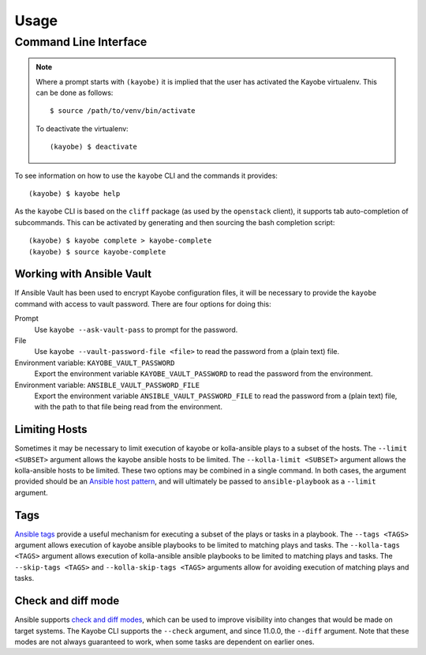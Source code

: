 =====
Usage
=====

Command Line Interface
======================

.. note::

   Where a prompt starts with ``(kayobe)`` it is implied that the user has
   activated the Kayobe virtualenv. This can be done as follows::

       $ source /path/to/venv/bin/activate

   To deactivate the virtualenv::

       (kayobe) $ deactivate

To see information on how to use the ``kayobe`` CLI and the commands it
provides::

    (kayobe) $ kayobe help

As the ``kayobe`` CLI is based on the ``cliff`` package (as used by the
``openstack`` client), it supports tab auto-completion of subcommands.  This
can be activated by generating and then sourcing the bash completion script::

    (kayobe) $ kayobe complete > kayobe-complete
    (kayobe) $ source kayobe-complete

Working with Ansible Vault
--------------------------

If Ansible Vault has been used to encrypt Kayobe configuration files, it will
be necessary to provide the ``kayobe`` command with access to vault password.
There are four options for doing this:

Prompt
    Use ``kayobe --ask-vault-pass`` to prompt for the password.
File
    Use ``kayobe --vault-password-file <file>`` to read the password from a
    (plain text) file.
Environment variable: ``KAYOBE_VAULT_PASSWORD``
    Export the environment variable ``KAYOBE_VAULT_PASSWORD`` to read the
    password from the environment.
Environment variable: ``ANSIBLE_VAULT_PASSWORD_FILE``
    Export the environment variable ``ANSIBLE_VAULT_PASSWORD_FILE`` to read the
    password from a (plain text) file, with the path to that file being read
    from the environment.

Limiting Hosts
--------------

Sometimes it may be necessary to limit execution of kayobe or kolla-ansible
plays to a subset of the hosts.  The ``--limit <SUBSET>`` argument allows the
kayobe ansible hosts to be limited.  The ``--kolla-limit <SUBSET>`` argument
allows the kolla-ansible hosts to be limited.  These two options may be
combined in a single command.  In both cases, the argument provided should be
an `Ansible host pattern
<http://docs.ansible.com/ansible/latest/intro_patterns.html>`_, and will
ultimately be passed to ``ansible-playbook`` as a ``--limit`` argument.

.. _usage-tags:

Tags
----

`Ansible tags <http://docs.ansible.com/ansible/latest/playbooks_tags.html>`_
provide a useful mechanism for executing a subset of the plays or tasks in a
playbook.  The ``--tags <TAGS>`` argument allows execution of kayobe ansible
playbooks to be limited to matching plays and tasks.  The ``--kolla-tags
<TAGS>`` argument allows execution of kolla-ansible ansible playbooks to be
limited to matching plays and tasks.  The ``--skip-tags <TAGS>`` and
``--kolla-skip-tags <TAGS>`` arguments allow for avoiding execution of matching
plays and tasks.

Check and diff mode
-------------------

Ansible supports `check and diff modes
<https://docs.ansible.com/ansible/latest/user_guide/playbooks_checkmode.html>`_,
which can be used to improve visibility into changes that would be made on
target systems. The Kayobe CLI supports the ``--check`` argument, and since
11.0.0, the ``--diff`` argument. Note that these modes are not always
guaranteed to work, when some tasks are dependent on earlier ones.
